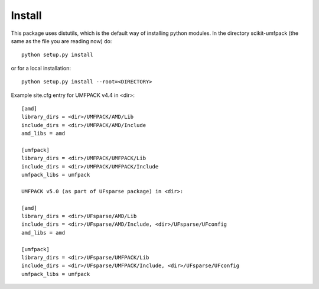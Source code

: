 Install
=======

This package uses distutils, which is the default way of installing python
modules. In the directory scikit-umfpack (the same as the file you are reading
now) do::

  python setup.py install

or for a local installation::

  python setup.py install --root=<DIRECTORY>

Example site.cfg entry for UMFPACK v4.4 in <dir>::

    [amd]
    library_dirs = <dir>/UMFPACK/AMD/Lib
    include_dirs = <dir>/UMFPACK/AMD/Include
    amd_libs = amd

    [umfpack]
    library_dirs = <dir>/UMFPACK/UMFPACK/Lib
    include_dirs = <dir>/UMFPACK/UMFPACK/Include
    umfpack_libs = umfpack

    UMFPACK v5.0 (as part of UFsparse package) in <dir>:

    [amd]
    library_dirs = <dir>/UFsparse/AMD/Lib
    include_dirs = <dir>/UFsparse/AMD/Include, <dir>/UFsparse/UFconfig
    amd_libs = amd

    [umfpack]
    library_dirs = <dir>/UFsparse/UMFPACK/Lib
    include_dirs = <dir>/UFsparse/UMFPACK/Include, <dir>/UFsparse/UFconfig
    umfpack_libs = umfpack


